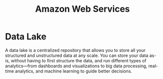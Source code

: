 :PROPERTIES:
:ID:       2f698290-ad78-4a45-a040-e88373275715
:ROAM_ALIASES: AWS
:END:
#+title: Amazon Web Services
#+filetags: :AWS:


* Data Lake
:PROPERTIES:
:ID:       ddaf38c6-58a4-4864-bb2f-1382f8dafa07
:END:
A data lake is a centralized repository that allows you to store all your structured and unstructured data at any scale. You can store your data as-is, without having to first structure the data, and run different types of analytics—from dashboards and visualizations to big data processing, real-time analytics, and machine learning to guide better decisions.
